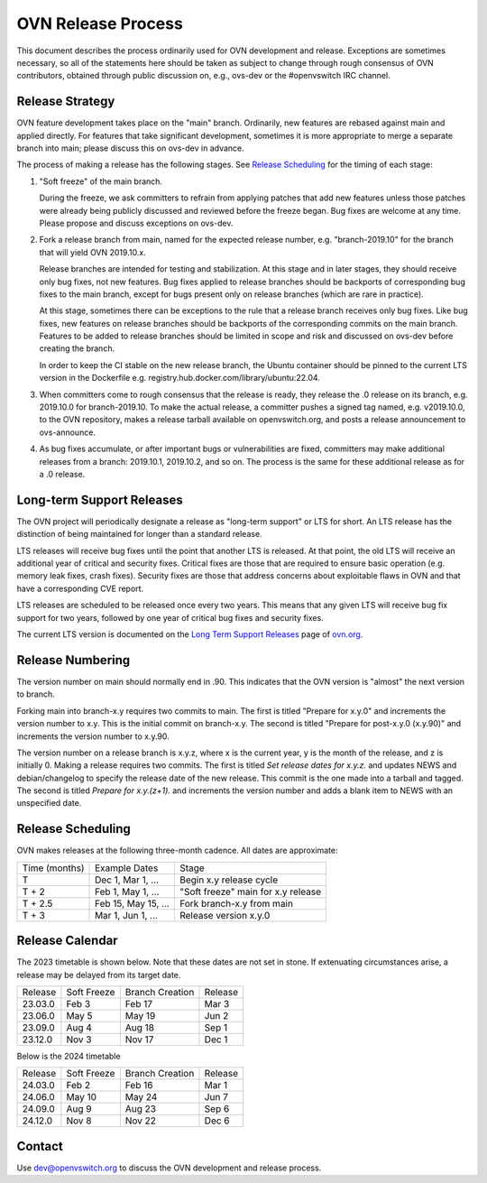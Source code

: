 ..
      Licensed under the Apache License, Version 2.0 (the "License"); you may
      not use this file except in compliance with the License. You may obtain
      a copy of the License at

          http://www.apache.org/licenses/LICENSE-2.0

      Unless required by applicable law or agreed to in writing, software
      distributed under the License is distributed on an "AS IS" BASIS, WITHOUT
      WARRANTIES OR CONDITIONS OF ANY KIND, either express or implied. See the
      License for the specific language governing permissions and limitations
      under the License.

      Convention for heading levels in OVN documentation:

      =======  Heading 0 (reserved for the title in a document)
      -------  Heading 1
      ~~~~~~~  Heading 2
      +++++++  Heading 3
      '''''''  Heading 4

      Avoid deeper levels because they do not render well.

===================
OVN Release Process
===================

This document describes the process ordinarily used for OVN development and
release.  Exceptions are sometimes necessary, so all of the statements here
should be taken as subject to change through rough consensus of OVN
contributors, obtained through public discussion on, e.g., ovs-dev or the
#openvswitch IRC channel.

Release Strategy
----------------

OVN feature development takes place on the "main" branch. Ordinarily, new
features are rebased against main and applied directly.  For features that
take significant development, sometimes it is more appropriate to merge a
separate branch into main; please discuss this on ovs-dev in advance.

The process of making a release has the following stages.  See `Release
Scheduling`_ for the timing of each stage:

1. "Soft freeze" of the main branch.

   During the freeze, we ask committers to refrain from applying patches that
   add new features unless those patches were already being publicly discussed
   and reviewed before the freeze began.  Bug fixes are welcome at any time.
   Please propose and discuss exceptions on ovs-dev.
 
2. Fork a release branch from main, named for the expected release number,
   e.g. "branch-2019.10" for the branch that will yield OVN 2019.10.x.

   Release branches are intended for testing and stabilization.  At this stage
   and in later stages, they should receive only bug fixes, not new features.
   Bug fixes applied to release branches should be backports of corresponding
   bug fixes to the main branch, except for bugs present only on release
   branches (which are rare in practice).

   At this stage, sometimes there can be exceptions to the rule that a release
   branch receives only bug fixes.  Like bug fixes, new features on release
   branches should be backports of the corresponding commits on the main
   branch.  Features to be added to release branches should be limited in scope
   and risk and discussed on ovs-dev before creating the branch.

   In order to keep the CI stable on the new release branch, the Ubuntu
   container should be pinned to the current LTS version in the Dockerfile
   e.g. registry.hub.docker.com/library/ubuntu:22.04.

3. When committers come to rough consensus that the release is ready, they
   release the .0 release on its branch, e.g. 2019.10.0 for branch-2019.10.  To
   make the actual release, a committer pushes a signed tag named, e.g.
   v2019.10.0, to the OVN repository, makes a release tarball available on
   openvswitch.org, and posts a release announcement to ovs-announce.

4. As bug fixes accumulate, or after important bugs or vulnerabilities are
   fixed, committers may make additional releases from a branch: 2019.10.1,
   2019.10.2, and so on.  The process is the same for these additional release
   as for a .0 release.

.. _long-term-support:

Long-term Support Releases
--------------------------

The OVN project will periodically designate a release as "long-term support" or
LTS for short. An LTS release has the distinction of being maintained for
longer than a standard release.

LTS releases will receive bug fixes until the point that another LTS is
released. At that point, the old LTS will receive an additional year of
critical and security fixes. Critical fixes are those that are required to
ensure basic operation (e.g. memory leak fixes, crash fixes). Security fixes
are those that address concerns about exploitable flaws in OVN and that have a
corresponding CVE report.

LTS releases are scheduled to be released once every two years. This means
that any given LTS will receive bug fix support for two years, followed by
one year of critical bug fixes and security fixes.

The current LTS version is documented on the `Long Term Support Releases`__
page of `ovn.org`__.

Release Numbering
-----------------

The version number on main should normally end in .90.  This indicates that
the OVN version is "almost" the next version to branch.

Forking main into branch-x.y requires two commits to main.  The first is
titled "Prepare for x.y.0" and increments the version number to x.y.  This is
the initial commit on branch-x.y.  The second is titled "Prepare for post-x.y.0
(x.y.90)" and increments the version number to x.y.90.

The version number on a release branch is x.y.z, where x is the current year, y
is the month of the release, and z is initially 0. Making a release requires two
commits.  The first is titled *Set release dates for x.y.z.* and updates NEWS
and debian/changelog to specify the release date of the new release.  This
commit is the one made into a tarball and tagged. The second is titled *Prepare
for x.y.(z+1).* and increments the version number and adds a blank item to NEWS
with an unspecified date.

Release Scheduling
------------------

OVN makes releases at the following three-month cadence.  All dates are
approximate:

+---------------+---------------------+--------------------------------------+
| Time (months) | Example Dates       | Stage                                |
+---------------+---------------------+--------------------------------------+
| T             | Dec 1, Mar 1, ...   | Begin x.y release cycle              |
+---------------+---------------------+--------------------------------------+
| T + 2         | Feb 1, May 1, ...   | "Soft freeze" main for x.y release   |
+---------------+---------------------+--------------------------------------+
| T + 2.5       | Feb 15, May 15, ... | Fork branch-x.y from main            |
+---------------+---------------------+--------------------------------------+
| T + 3         | Mar 1, Jun 1, ...   | Release version x.y.0                |
+---------------+---------------------+--------------------------------------+

Release Calendar
----------------

The 2023 timetable is shown below. Note that these dates are not set in stone.
If extenuating circumstances arise, a release may be delayed from its target
date.

+---------+-------------+-----------------+---------+
| Release | Soft Freeze | Branch Creation | Release |
+---------+-------------+-----------------+---------+
| 23.03.0 | Feb 3       | Feb 17          | Mar 3   |
+---------+-------------+-----------------+---------+
| 23.06.0 | May 5       | May 19          | Jun 2   |
+---------+-------------+-----------------+---------+
| 23.09.0 | Aug 4       | Aug 18          | Sep 1   |
+---------+-------------+-----------------+---------+
| 23.12.0 | Nov 3       | Nov 17          | Dec 1   |
+---------+-------------+-----------------+---------+

Below is the 2024 timetable

+---------+-------------+-----------------+---------+
| Release | Soft Freeze | Branch Creation | Release |
+---------+-------------+-----------------+---------+
| 24.03.0 | Feb 2       | Feb 16          | Mar 1   |
+---------+-------------+-----------------+---------+
| 24.06.0 | May 10      | May 24          | Jun 7   |
+---------+-------------+-----------------+---------+
| 24.09.0 | Aug 9       | Aug 23          | Sep 6   |
+---------+-------------+-----------------+---------+
| 24.12.0 | Nov 8       | Nov 22          | Dec 6   |
+---------+-------------+-----------------+---------+

Contact
-------

Use dev@openvswitch.org to discuss the OVN development and release process.

__ https://www.ovn.org/en/releases/long_term_support/
__ https://www.ovn.org
